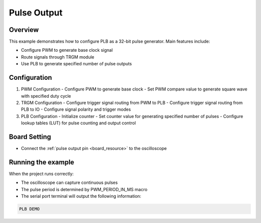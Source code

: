 .. _plb_pulse_output:

Pulse Output
========================

Overview
--------

This example demonstrates how to configure PLB as a 32-bit pulse generator. Main features include:

- Configure PWM to generate base clock signal
- Route signals through TRGM module
- Use PLB to generate specified number of pulse outputs

Configuration
-------------

1. PWM Configuration
   - Configure PWM to generate base clock
   - Set PWM compare value to generate square wave with specified duty cycle

2. TRGM Configuration
   - Configure trigger signal routing from PWM to PLB
   - Configure trigger signal routing from PLB to IO
   - Configure signal polarity and trigger modes

3. PLB Configuration
   - Initialize counter
   - Set counter value for generating specified number of pulses
   - Configure lookup tables (LUT) for pulse counting and output control

Board Setting
-------------

- Connect the :ref:`pulse output pin <board_resource>` to the oscilloscope

Running the example
-------------------

When the project runs correctly:

- The oscilloscope can capture continuous pulses
- The pulse period is determined by PWM_PERIOD_IN_MS macro
- The serial port terminal will output the following information:

.. code-block:: console

   PLB DEMO
